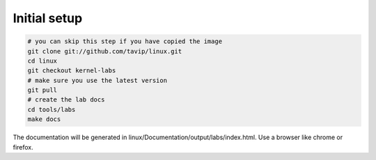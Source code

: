 =============
Initial setup
=============

.. code-block:: c

   # you can skip this step if you have copied the image 
   git clone git://github.com/tavip/linux.git
   cd linux
   git checkout kernel-labs
   # make sure you use the latest version
   git pull
   # create the lab docs
   cd tools/labs
   make docs

The documentation will be generated in
linux/Documentation/output/labs/index.html. Use a browser like chrome
or firefox.


   


